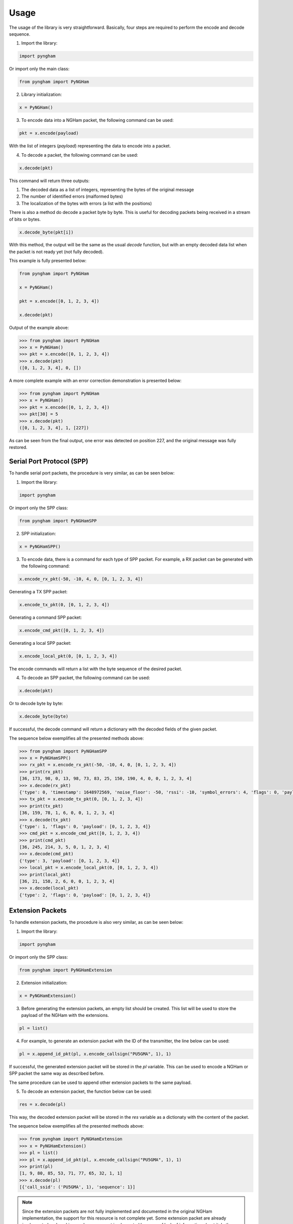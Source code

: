 *****
Usage
*****

The usage of the library is very straightforward. Basically, four steps are required to perform the encode and decode sequence.

1. Import the library:

.. code-block:: python

    import pyngham

Or import only the main class:

.. code-block:: python

    from pyngham import PyNGHam

2. Library initialization:

.. code-block:: python

    x = PyNGHam()

3. To encode data into a NGHam packet, the following command can be used:

.. code-block:: python

    pkt = x.encode(payload)

With the list of integers (*payload*) representing the data to encode into a packet.

4. To decode a packet, the following command can be used:

.. code-block:: python

    x.decode(pkt)

This command will return three outputs:

1. The decoded data as a list of integers, representing the bytes of the original message
2. The number of identified errors (malformed bytes)
3. The localization of the bytes with errors (a list with the positions)

There is also a method do decode a packet byte by byte. This is useful for decoding packets being received in a stream of bits or bytes.

.. code-block:: python

   x.decode_byte(pkt[i])

With this method, the output will be the same as the usual *decode* function, but with an empty decoded data list when the packet is not ready yet (not fully decoded).

This example is fully presented below:

.. code-block:: python

    from pyngham import PyNGHam

    x = PyNGHam()

    pkt = x.encode([0, 1, 2, 3, 4])

    x.decode(pkt)

Output of the example above:

.. code-block:: python

    >>> from pyngham import PyNGHam
    >>> x = PyNGHam()
    >>> pkt = x.encode([0, 1, 2, 3, 4])
    >>> x.decode(pkt)
    ([0, 1, 2, 3, 4], 0, [])

A more complete example with an error correction demonstration is presented below:

.. code-block:: python

    >>> from pyngham import PyNGHam
    >>> x = PyNGHam()
    >>> pkt = x.encode([0, 1, 2, 3, 4])
    >>> pkt[30] = 5
    >>> x.decode(pkt)
    ([0, 1, 2, 3, 4], 1, [227])

As can be seen from the final output, one error was detected on position 227, and the original message was fully restored.

Serial Port Protocol (SPP)
==========================

To handle serial port packets, the procedure is very similar, as can be seen below:

1. Import the library:

.. code-block:: python

    import pyngham

Or import only the SPP class:

.. code-block:: python

    from pyngham import PyNGHamSPP

2. SPP initialization:

.. code-block:: python

    x = PyNGHamSPP()

3. To encode data, there is a command for each type of SPP packet. For example, a RX packet can be generated with the following command:

.. code-block:: python

    x.encode_rx_pkt(-50, -10, 4, 0, [0, 1, 2, 3, 4])

Generating a TX SPP packet:

.. code-block:: python

    x.encode_tx_pkt(0, [0, 1, 2, 3, 4])

Generating a command SPP packet:

.. code-block:: python

    x.encode_cmd_pkt([0, 1, 2, 3, 4])

Generating a local SPP packet:

.. code-block:: python

    x.encode_local_pkt(0, [0, 1, 2, 3, 4])

The encode commands will return a list with the byte sequence of the desired packet.

4. To decode an SPP packet, the following command can be used:

.. code-block:: python

    x.decode(pkt)

Or to decode byte by byte:

.. code-block:: python

    x.decode_byte(byte)

If successful, the decode command will return a dictionary with the decoded fields of the given packet.

The sequence below exemplifies all the presented methods above:

.. code-block:: python

    >>> from pyngham import PyNGHamSPP
    >>> x = PyNGHamSPP()
    >>> rx_pkt = x.encode_rx_pkt(-50, -10, 4, 0, [0, 1, 2, 3, 4])
    >>> print(rx_pkt)
    [36, 173, 98, 0, 13, 98, 73, 83, 25, 150, 190, 4, 0, 0, 1, 2, 3, 4]
    >>> x.decode(rx_pkt)
    {'type': 0, 'timestamp': 1648972569, 'noise_floor': -50, 'rssi': -10, 'symbol_errors': 4, 'flags': 0, 'payload': [0, 1, 2, 3, 4]}
    >>> tx_pkt = x.encode_tx_pkt(0, [0, 1, 2, 3, 4])
    >>> print(tx_pkt)
    [36, 159, 78, 1, 6, 0, 0, 1, 2, 3, 4]
    >>> x.decode(tx_pkt)
    {'type': 1, 'flags': 0, 'payload': [0, 1, 2, 3, 4]}
    >>> cmd_pkt = x.encode_cmd_pkt([0, 1, 2, 3, 4])
    >>> print(cmd_pkt)
    [36, 245, 214, 3, 5, 0, 1, 2, 3, 4]
    >>> x.decode(cmd_pkt)
    {'type': 3, 'payload': [0, 1, 2, 3, 4]}
    >>> local_pkt = x.encode_local_pkt(0, [0, 1, 2, 3, 4])
    >>> print(local_pkt)
    [36, 21, 158, 2, 6, 0, 0, 1, 2, 3, 4]
    >>> x.decode(local_pkt)
    {'type': 2, 'flags': 0, 'payload': [0, 1, 2, 3, 4]}

Extension Packets
=================

To handle extension packets, the procedure is also very similar, as can be seen below:

1. Import the library:

.. code-block:: python

    import pyngham

Or import only the SPP class:

.. code-block:: python

    from pyngham import PyNGHamExtension

2. Extension initialization:

.. code-block:: python

    x = PyNGHamExtension()

3. Before generating the extension packets, an empty list should be created. This list will be used to store the payload of the NGHam with the extensions.

.. code-block:: python

    pl = list()

4. For example, to generate an extension packet with the ID of the transmitter, the line below can be used:

.. code-block:: python

    pl = x.append_id_pkt(pl, x.encode_callsign("PU5GMA", 1), 1)

If successful, the generated extension packet will be stored in the *pl* variable. This can be used to encode a NGHam or SPP packet the same way as described before.

The same procedure can be used to append other extension packets to the same payload.

5. To decode an extension packet, the function below can be used:

.. code-block:: python

    res = x.decode(pl)

This way, the decoded extension packet will be stored in the *res* variable as a dictionaty with the content of the packet.

The sequence below exemplifies all the presented methods above:

.. code-block:: python

    >>> from pyngham import PyNGHamExtension
    >>> x = PyNGHamExtension()
    >>> pl = list()
    >>> pl = x.append_id_pkt(pl, x.encode_callsign("PU5GMA", 1), 1)
    >>> print(pl)
    [1, 9, 80, 85, 53, 71, 77, 65, 32, 1, 1]
    >>> x.decode(pl)
    [{'call_ssid': ('PU5GMA', 1), 'sequence': 1}]

.. note::
   Since the extension packets are not fully implemented and documented in the original NGHam implementation, the support for this resource is not complete yet. Some extension packet are already implemented and working, and some are not implemented because of lack of information about it. In the future, a definition of these packets are planned to be done.
